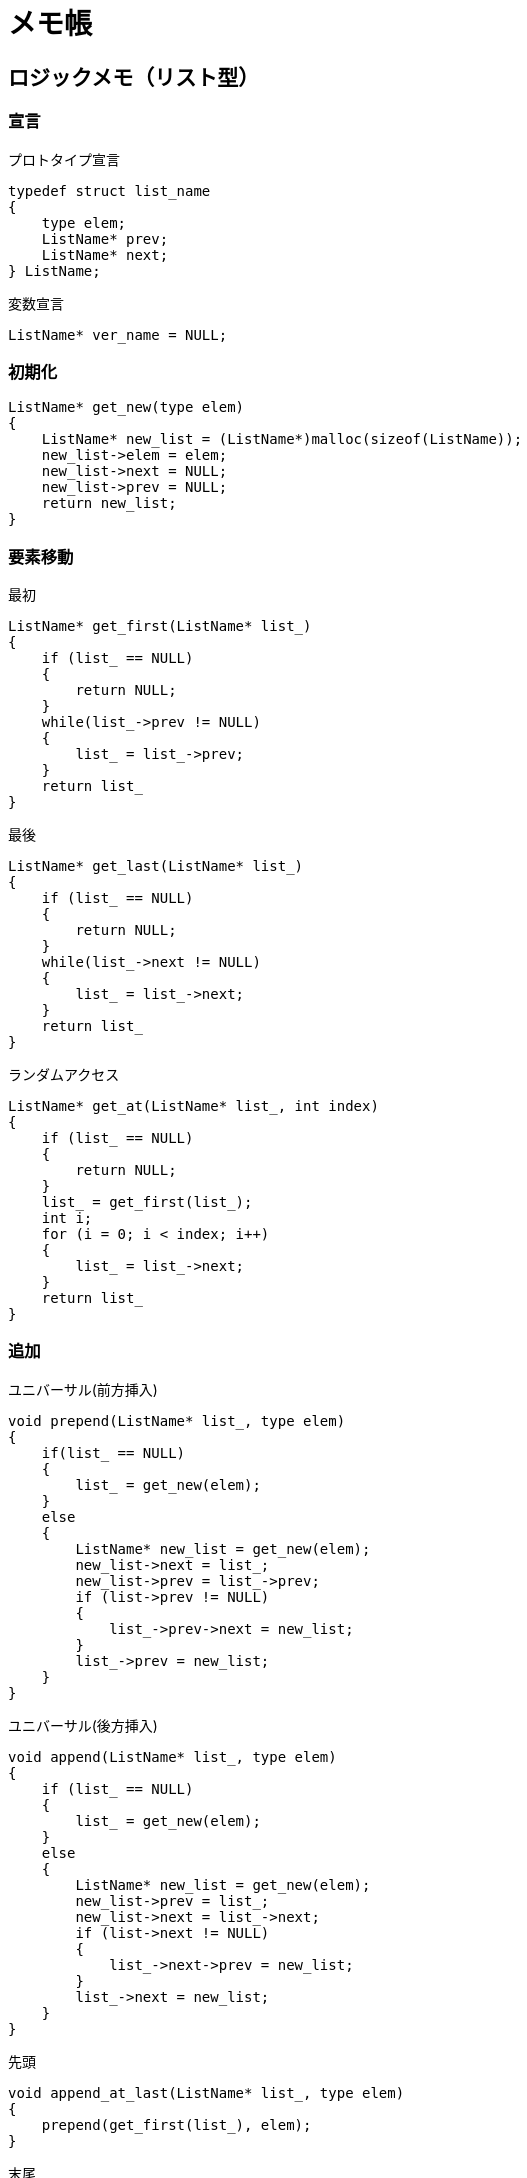 = メモ帳

== ロジックメモ（リスト型）

=== 宣言

プロトタイプ宣言::
[source,c]
----
typedef struct list_name
{
    type elem;
    ListName* prev;
    ListName* next;
} ListName;
----

変数宣言::
[source,c]
----
ListName* ver_name = NULL;
----

=== 初期化

[source,c]
----
ListName* get_new(type elem)
{
    ListName* new_list = (ListName*)malloc(sizeof(ListName));
    new_list->elem = elem;
    new_list->next = NULL;
    new_list->prev = NULL;
    return new_list;
}
----

=== 要素移動

最初::
[source,c]
----
ListName* get_first(ListName* list_)
{
    if (list_ == NULL)
    {
        return NULL;
    }
    while(list_->prev != NULL)
    {
        list_ = list_->prev;
    }
    return list_
}
----

最後::
[source,c]
----
ListName* get_last(ListName* list_)
{
    if (list_ == NULL)
    {
        return NULL;
    }
    while(list_->next != NULL)
    {
        list_ = list_->next;
    }
    return list_
}
----

ランダムアクセス::
[source,c]
----
ListName* get_at(ListName* list_, int index)
{
    if (list_ == NULL)
    {
        return NULL;
    }
    list_ = get_first(list_);
    int i;
    for (i = 0; i < index; i++)
    {
        list_ = list_->next;
    }
    return list_
}
----

=== 追加

ユニバーサル(前方挿入)::
[source,c]
----
void prepend(ListName* list_, type elem)
{
    if(list_ == NULL)
    {
        list_ = get_new(elem);
    }
    else
    {
        ListName* new_list = get_new(elem);
        new_list->next = list_;
        new_list->prev = list_->prev;
        if (list->prev != NULL)
        {
            list_->prev->next = new_list;
        }
        list_->prev = new_list;
    }
}
----

ユニバーサル(後方挿入)::
[source,c]
----
void append(ListName* list_, type elem)
{
    if (list_ == NULL)
    {
        list_ = get_new(elem);
    }
    else
    {
        ListName* new_list = get_new(elem);
        new_list->prev = list_;
        new_list->next = list_->next;
        if (list->next != NULL)
        {
            list_->next->prev = new_list;
        }
        list_->next = new_list;
    }
}
----

先頭::
[source,c]
----
void append_at_last(ListName* list_, type elem)
{
    prepend(get_first(list_), elem);
}
----

末尾::
[source,c]
----
void append_at_last(ListName* list_, type elem)
{
    append(get_last(list_), elem);
}
----

ランダム(前方)::
[source,c]
----
void prepend_at(ListName* list_, int index, type elem)
{
    prepend(get_at(list_, index), elem);
}
----

ランダム(後方)::
[source,c]
----
void append_at(ListName* list_, int index, type elem)
{
    append(get_at(list_, index), elem);
}
----


=== 削除

単体::
[source,c]
----
void delete(ListNale* list_)
{
    if (list_ != NULL)
    {
        if (list_->prev != NULL && list_->next != NULL)
        {
            list_->prev->next = list_->next;
            list_->next->prev = list_->prev;
        }
        else if (list_->prev == NULL && list_->next != NULL)
        {
            list_->next->prev = NULL;
        }
        else if (list_->prev != NULL && list_->next == NULL)
        {
            list_->prev->next = NULL;
        }
        free(list_);
    }
}
----

指定::
[source,c]
----
void delete_at(ListName* list_, int index)
{
    delete(get_at(list_, index));
}
----

末尾::
[source,c]
----
void pop(ListName* list_)
{
    delete(get_last(list_));
}
----

先頭::
[source,c]
----
void pop_left(ListName* list_)
{
    delete(get_first(list_));
}
----


全体::
[source,c]
----
void delete_all(ListName* list_)
{
    if (list_ != NULL)
    {
        list_ = get_first(list_);
        ListName* next;
        do
        {
            next = list_->next;
            free(list_);
            list_ = next;
        } while(list_ != NULL);
    }
}
----


== トランプのビット表現（案）

=== 前提条件

* スートは4種類
* カードはスート毎に13枚（1〜13）
* ジョーカーもいる

=== ビット表現

汎用表現::
``NNNNNNNNNNNNNSSS`` +
ここで、Nは数字部を表すビット、Sはスート(ジョーカー含む)を表すビット

ゲーム的な意味合い::
汎用表現にもあるように、カードは下位3ビットのスートビットと、上位13ビットの数字ビットの組み合わせで表現される +
数字ビットについては、数字nを表す場合、数字部のビット列のうち下位からnビット目を1にすることで表現される +
スートビットについては、3ビットうち、1-2ビット目で通常スートを割り当て、3ビット目は特殊スート(ジョーカー)を割り当てる +
ここで、スートビットを下記のように割り当てる
::
* ジョーカー：100
* スペード：000
* クラブ：001
* ハート：010
* ダイヤ：011
::
このとき、各カードは下記のように表現される
::
* スペードのエース：``0000000000001000``
* ハートの3：``0000000000100010``

利点::
数字を数値ではなくビットで表すことによって、以下の利点が得られる
::
. 1つのビット列でカードとスートの組み合わせを表現できる
. 1つのビット列で同じスートの複数のカード番号のセットが表現できる（ただし1枚ずつ） +
(例) ハートの奇数：``1010101010101010``
. カードに対する操作がビット演算で完結する（四則演算・数値比較・スート比較・過不足判定） +
(例) ダイヤのデッキから9だけ捨てる： ``(1111111111111011) & ~( (1<<(9-1+3) )`` +
``　　1111111111111011`` +
``＆　1111011111111111`` +
``---------------------`` +
``　　1111011111111011`` +

=== 機能とビット演算

数値ビット変換::
cardを数値ビットに変換する +
``card >> 3``

数値変換::
cardを数値に変換する +
``(card >> 3) ``

スート変換::
cardをスートに変換する +
``(card << 13) >> 13``

